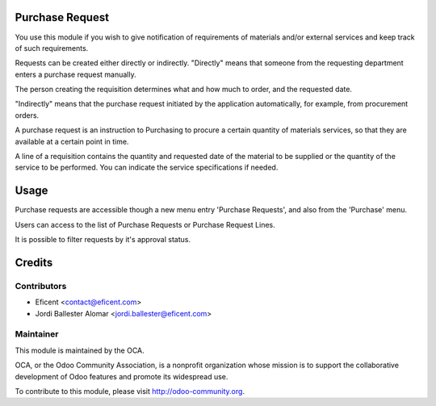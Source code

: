 .. image:: https://img.shields.io/badge/licence-AGPL--3-blue.svg
    :alt: License AGPL-3

Purchase Request
================

You use this module if you wish to give notification of requirements of
materials and/or external services and keep track of such requirements.

Requests can be created either directly or indirectly. "Directly" means that
someone from the requesting department enters a purchase request manually.

The person creating the requisition determines what and how much to order,
and the requested date.

"Indirectly" means that the purchase request initiated by the application
automatically, for example, from procurement orders.

A purchase request is an instruction to Purchasing to procure a certain
quantity of materials services, so that they are available at a
certain point in time.

A line of a requisition contains the quantity and requested date of the
material to be supplied or the quantity of the service to be performed. You
can indicate the service specifications if needed.

Usage
=====

Purchase requests are accessible though a new menu entry 'Purchase
Requests', and also from the 'Purchase' menu.

Users can access to the list of Purchase Requests or Purchase Request Lines.

It is possible to filter requests by it's approval status.

Credits
=======

Contributors
------------

* Eficent <contact@eficent.com>
* Jordi Ballester Alomar <jordi.ballester@eficent.com>


Maintainer
----------

.. image:: http://odoo-community.org/logo.png
   :alt: Odoo Community Association
   :target: http://odoo-community.org

This module is maintained by the OCA.

OCA, or the Odoo Community Association, is a nonprofit organization whose
mission is to support the collaborative development of Odoo features and
promote its widespread use.

To contribute to this module, please visit http://odoo-community.org.
